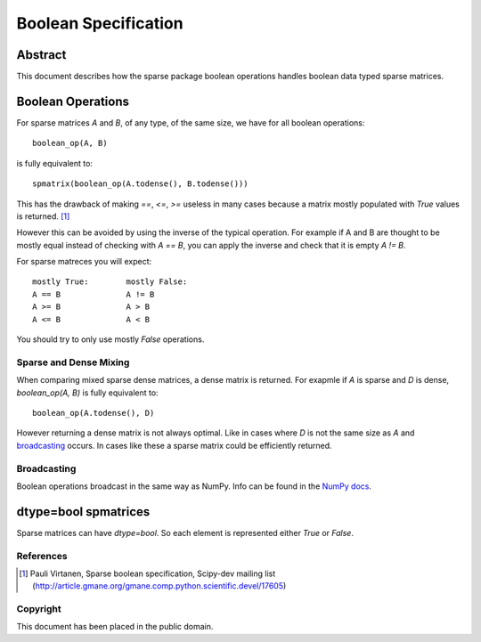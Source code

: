 .. title: Boolean Specification
.. slug: bool-spec
.. date: 2013/04/21 23:39:43
.. tages:
.. link:
.. description:

    SciPEP: ?
    Title: Boolean specification
    Version: $Revision$
    Last-Modified: $Date$
    Author: Blake Griffith <blake.a.griffith@gmail.com>
    Status: Active
    Type: Draft
    Content-Type: text/x-rst
    Created: 21-Apr-2013
    Post-History: 21-Apr-2013

Boolean Specification
=====================

Abstract
--------

This document describes how the sparse package boolean operations  
handles boolean data typed sparse matrices.


Boolean Operations
------------------

For sparse matrices `A` and `B`, of any type, of the same size, we have for all
boolean operations::

     boolean_op(A, B)

is fully equivalent to::

    spmatrix(boolean_op(A.todense(), B.todense()))

This has the drawback of making `==`, `<=`, `>=` useless in many cases
because a matrix mostly populated with `True` values is returned.
[1]_

However this can be avoided by using the inverse of the typical
operation. For example if A and B are thought to be mostly equal
instead of checking with `A == B`, you can apply the inverse and
check that it is empty `A != B`.

For sparse matreces you will expect::

    mostly True:        mostly False:
    A == B              A != B
    A >= B              A > B
    A <= B              A < B

You should try to only use mostly `False` operations.


Sparse and Dense Mixing
'''''''''''''''''''''''

When comparing mixed sparse dense matrices, a dense matrix is returned.
For exapmle if `A` is sparse and `D` is dense, `boolean_op(A, B)` is 
fully equivalent to::

    boolean_op(A.todense(), D)

However returning a dense matrix is not always optimal. Like in cases 
where `D` is not the same size as `A` and broadcasting_ occurs. In
cases like these a sparse matrix could be efficiently returned.

.. _broadcasting: http://docs.scipy.org/doc/numpy/user/basics.broadcasting.html

Broadcasting
''''''''''''

Boolean operations broadcast in the same way as NumPy. Info can be
found in the `NumPy docs`_.

.. _`NumPy docs`: http://docs.scipy.org/doc/numpy/user/basics.broadcasting.html

dtype=bool spmatrices
---------------------

Sparse matrices can have `dtype=bool`. So each element is represented
either `True` or `False`. 


References
''''''''''

.. [1] Pauli Virtanen, Sparse boolean specification, Scipy-dev mailing list
    (http://article.gmane.org/gmane.comp.python.scientific.devel/17605)

Copyright
'''''''''

This document has been placed in the public domain.



..
   Local Variables:
   mode: indented-text
   indent-tabs-mode: nil
   sentence-end-double-space: t
   fill-column: 70
   coding: utf-8
   End:
